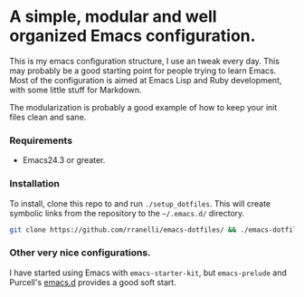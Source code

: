 #+AUTHOR: Renan Ranelli

* A simple, modular and well organized Emacs configuration.

This is my emacs configuration structure, I use an tweak every day. This may probably be a good
starting point for people trying to learn Emacs. Most of the configuration is aimed at Emacs Lisp
and Ruby development, with some little stuff for Markdown.

The modularization is probably a good example of how to keep your init files clean and sane.

*** Requirements
- Emacs24.3 or greater.

*** Installation
To install, clone this repo to and run =./setup_dotfiles=. This will create symbolic links from the
repository to the =~/.emacs.d/= directory.

#+BEGIN_SRC sh
git clone https://github.com/rranelli/emacs-dotfiles/ && ./emacs-dotfiles/setup_dotfiles
#+END_SRC

*** Other very nice configurations.
I have started using Emacs with =emacs-starter-kit=, but =emacs-prelude= and Purcell's
[[https://github.com/purcell/emacs.d][emacs.d]] provides a good soft start.
